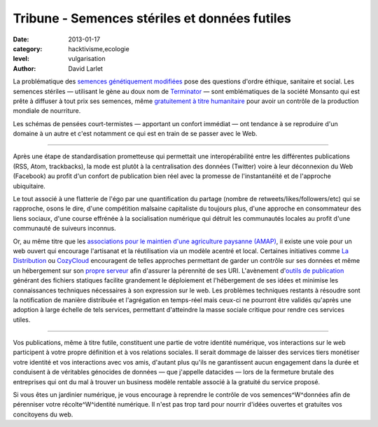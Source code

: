 Tribune - Semences stériles et données futiles
==============================================


:date: 2013-01-17
:category: hacktivisme,ecologie
:level: vulgarisation
:author: David Larlet


La problématique des `semences génétiquement modifiées
<https://fr.wikipedia.org/wiki/Organisme_g%C3%A9n%C3%A9tiquement_modifi%C3%A9>`_
pose des questions d'ordre éthique, sanitaire et social. Les semences stériles
— utilisant le gène au doux nom de `Terminator
<https://fr.wikipedia.org/wiki/Technologie_terminator>`_ — sont emblématiques
de la société Monsanto qui est prête à diffuser à tout prix ses semences, même
`gratuitement à titre humanitaire
<http://www.monde-diplomatique.fr/carnet/2010-06-15-Haiti>`_ pour avoir un
contrôle de la production mondiale de nourriture.

Les schémas de pensées court-termistes — apportant un confort immédiat — ont
tendance à se reproduire d'un domaine à un autre et c'est notamment ce qui est
en train de se passer avec le Web.

----

Après une étape de standardisation prometteuse qui permettait une
interopérabilité entre les différentes publications (RSS, Atom, trackbacks), la
mode est plutôt à la centralisation des données (Twitter) voire à leur
déconnexion du Web (Facebook) au profit d'un confort de publication bien réel
avec la promesse de l'instantanéité et de l'approche ubiquitaire.

Le tout associé à une flatterie de l'égo par une quantification du partage
(nombre de retweets/likes/followers/etc) qui se rapproche, osons le dire, d'une
compétition malsaine capitaliste du toujours plus, d'une approche en
consommateur des liens sociaux, d'une course effrénée à la socialisation
numérique qui détruit les communautés locales au profit d'une communauté de
suiveurs inconnus.

Or, au même titre que les `associations pour le maintien d'une agriculture
paysanne (AMAP) <https://fr.wikipedia.org/wiki/AMAP>`_, il existe une voie pour
un web ouvert qui encourage l'artisanat et la réutilisation via un modèle
acentré et local. Certaines initiatives comme `La Distribution
<http://ladistribution.net/>`_ ou `CozyCloud <https://www.cozycloud.cc/>`_
encouragent de telles approches permettant de garder un contrôle sur ses
données et même un hébergement sur son `propre
<https://github.com/ladistribution>`_ `serveur
<https://github.com/mycozycloud/>`_ afin d'assurer la pérennité de ses URI.
L'avènement d'`outils de publication <http://docs.getpelican.com/>`_ générant
des fichiers statiques facilite grandement le déploiement et l'hébergement de
ses idées et minimise les connaissances techniques nécessaires à son expression
sur le web. Les problèmes techniques restants à résoudre sont la notification
de manière distribuée et l'agrégation en temps-réel mais ceux-ci ne pourront
être validés qu'après une adoption à large échelle de tels services, permettant
d'atteindre la masse sociale critique pour rendre ces services utiles.

----

Vos publications, même à titre futile, constituent une partie de votre identité
numérique, vos interactions sur le web participent à votre propre définition et
à vos relations sociales. Il serait dommage de laisser des services tiers
monétiser votre identité et vos interactions avec vos amis, d'autant plus
qu'ils ne garantissent aucun engagement dans la durée et conduisent à de
véritables génocides de données — que j'appelle datacides — lors de la
fermeture brutale des entreprises qui ont du mal à trouver un business modèle
rentable associé à la gratuité du service proposé.

Si vous êtes un jardinier numérique, je vous encourage à reprendre le contrôle
de vos semences^W^données afin de pérenniser votre récolte^W^identité
numérique. Il n'est pas trop tard pour nourrir d'idées ouvertes et gratuites
vos concitoyens du web.

